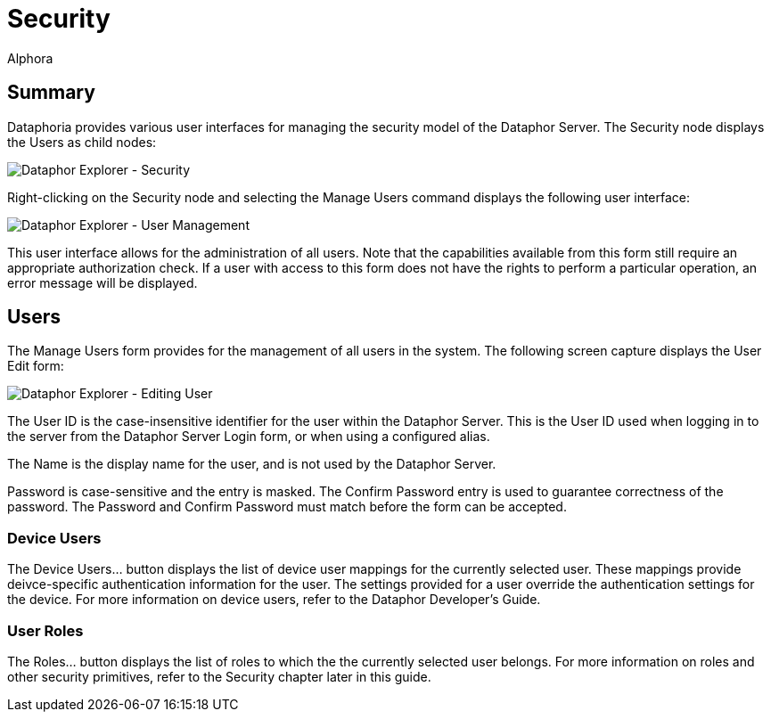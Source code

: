 = Security
:author: Alphora
:doctype: book

:icons:
:data-uri:
:lang: en
:encoding: iso-8859-1

[[DUGP1Dataphoria-DataphorExplorer-Security]]
== Summary

Dataphoria provides various user interfaces for managing the security
model of the Dataphor Server. The Security node displays the Users as
child nodes:

image::../Images/DataphorExplorerSecurity.bmp[Dataphor Explorer - Security]

Right-clicking on the Security node and selecting the Manage Users
command displays the following user interface:

image::../Images/DataphorExplorerManageUsers.bmp[Dataphor Explorer - User Management]

This user interface allows for the administration of all users. Note
that the capabilities available from this form still require an
appropriate authorization check. If a user with access to this form does
not have the rights to perform a particular operation, an error message
will be displayed.

[[DUGP1Users]]
== Users

The Manage Users form provides for the management of all users in the
system. The following screen capture displays the User Edit form:

image::../Images/DataphorExplorerUserEdit.bmp[Dataphor Explorer - Editing User]

The User ID is the case-insensitive identifier for the user within the
Dataphor Server. This is the User ID used when logging in to the server
from the Dataphor Server Login form, or when using a configured alias.

The Name is the display name for the user, and is not used by the
Dataphor Server.

Password is case-sensitive and the entry is masked. The Confirm Password
entry is used to guarantee correctness of the password. The Password and
Confirm Password must match before the form can be accepted.

[[DUGP1DeviceUsers]]
=== Device Users

The Device Users... button displays the list of device user mappings for
the currently selected user. These mappings provide deivce-specific
authentication information for the user. The settings provided for a
user override the authentication settings for the device. For more
information on device users, refer to the Dataphor Developer's Guide.

[[DUGP1UserRoles]]
=== User Roles

The Roles... button displays the list of roles to which the the
currently selected user belongs. For more information on roles and other
security primitives, refer to the Security chapter later in this guide.
